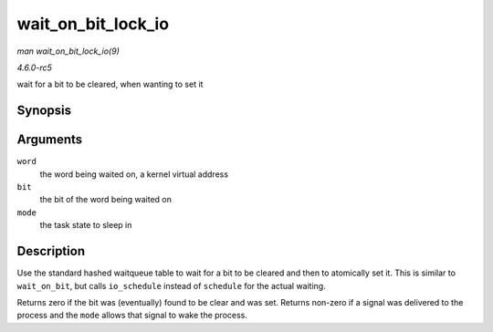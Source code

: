 .. -*- coding: utf-8; mode: rst -*-

.. _API-wait-on-bit-lock-io:

===================
wait_on_bit_lock_io
===================

*man wait_on_bit_lock_io(9)*

*4.6.0-rc5*

wait for a bit to be cleared, when wanting to set it


Synopsis
========

.. c:function:: int wait_on_bit_lock_io( unsigned long * word, int bit, unsigned mode )

Arguments
=========

``word``
    the word being waited on, a kernel virtual address

``bit``
    the bit of the word being waited on

``mode``
    the task state to sleep in


Description
===========

Use the standard hashed waitqueue table to wait for a bit to be cleared
and then to atomically set it. This is similar to ``wait_on_bit``, but
calls ``io_schedule`` instead of ``schedule`` for the actual waiting.

Returns zero if the bit was (eventually) found to be clear and was set.
Returns non-zero if a signal was delivered to the process and the
``mode`` allows that signal to wake the process.


.. ------------------------------------------------------------------------------
.. This file was automatically converted from DocBook-XML with the dbxml
.. library (https://github.com/return42/sphkerneldoc). The origin XML comes
.. from the linux kernel, refer to:
..
.. * https://github.com/torvalds/linux/tree/master/Documentation/DocBook
.. ------------------------------------------------------------------------------
